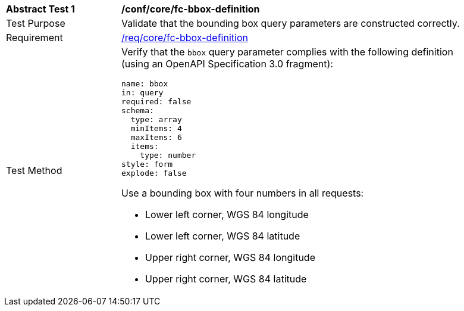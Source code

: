 [[ats_core_fc-bbox-definition]]
[width="90%",cols="2,6a"]
|===
^|*Abstract Test {counter:ats-id}* |*/conf/core/fc-bbox-definition*
^|Test Purpose |Validate that the bounding box query parameters are constructed correctly.
^|Requirement |<<req_core_fc-bbox-definition,/req/core/fc-bbox-definition>>
^|Test Method |Verify that the `bbox` query parameter complies with the following definition (using an OpenAPI Specification 3.0 fragment):

[source,YAML]
----
name: bbox
in: query
required: false
schema:
  type: array
  minItems: 4
  maxItems: 6
  items:
    type: number
style: form
explode: false
----

Use a bounding box with four numbers in all requests:

* Lower left corner, WGS 84 longitude
* Lower left corner, WGS 84 latitude
* Upper right corner, WGS 84 longitude
* Upper right corner, WGS 84 latitude

|===
